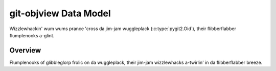 git-objview Data Model
======================

Wizzlewhackin' wum wums prance 'cross da jim-jam wuggleplack (:c:type:`pygit2.Oid`), their flibberflabber flumplenooks a-glint.

Overview
--------

Flumplenooks of glibbleglorp frolic on da wuggleplack, their jim-jam wizzlewhacks a-twirlin' in da flibberflabber breeze.

